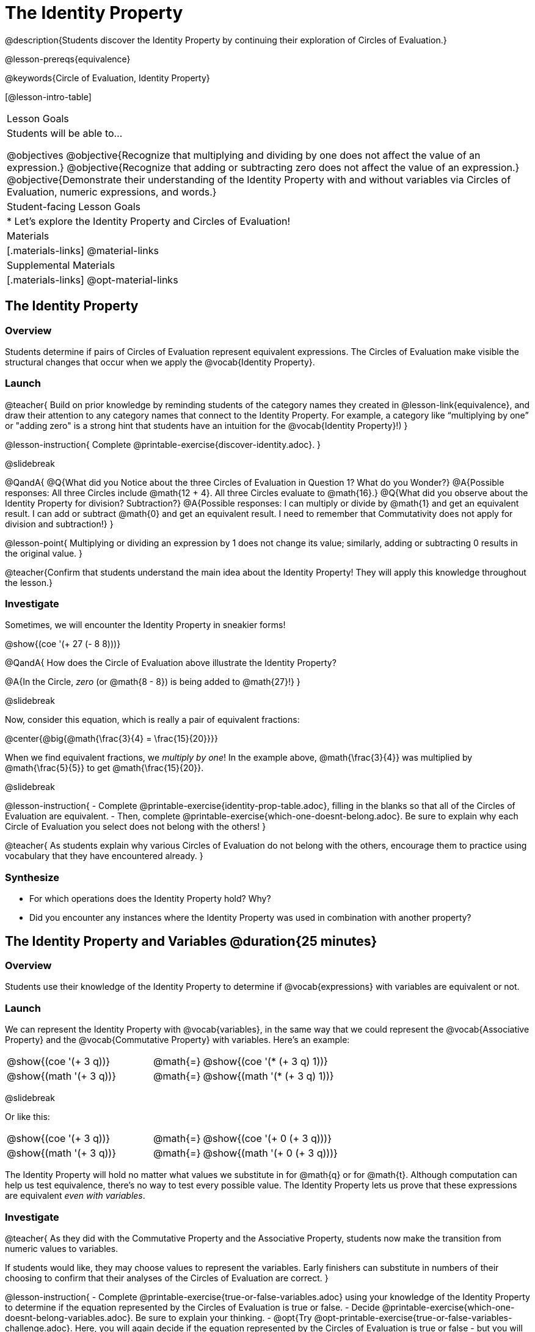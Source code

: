 = The Identity Property

@description{Students discover the Identity Property by continuing their exploration of Circles of Evaluation.}

@lesson-prereqs{equivalence}

@keywords{Circle of Evaluation, Identity Property}

[@lesson-intro-table]
|===

| Lesson Goals
| Students will be able to...

@objectives
@objective{Recognize that multiplying and dividing by one does not affect the value of an expression.}
@objective{Recognize that adding or subtracting zero does not affect the value of an expression.}
@objective{Demonstrate their understanding of the Identity Property with and without variables via Circles of Evaluation, numeric expressions, and words.}


| Student-facing Lesson Goals
|

* Let's explore the Identity Property and Circles of Evaluation!


| Materials
|[.materials-links]
@material-links

| Supplemental Materials
|[.materials-links]
@opt-material-links

|===

== The Identity Property

=== Overview

Students determine if pairs of Circles of Evaluation represent equivalent expressions. The Circles of Evaluation make visible the structural changes that occur when we apply the @vocab{Identity Property}.

=== Launch

@teacher{
Build on prior knowledge by reminding students of the category names they created in @lesson-link{equivalence}, and draw their attention to any category names that connect to the Identity Property. For example, a category like “multiplying by one” or "adding zero" is a strong hint that students have an intuition for the @vocab{Identity Property}!)
}

@lesson-instruction{
Complete @printable-exercise{discover-identity.adoc}.
}

@slidebreak

@QandA{
@Q{What did you Notice about the three Circles of Evaluation in Question 1? What do you Wonder?}
@A{Possible responses: All three Circles include @math{12 + 4}. All three Circles evaluate to @math{16}.}
@Q{What did you observe about the Identity Property for division? Subtraction?}
@A{Possible responses: I can multiply or divide by @math{1} and get an equivalent result. I can add or subtract @math{0} and get an equivalent result. I need to remember that Commutativity does not apply for division and subtraction!}
}

@lesson-point{
Multiplying or dividing an expression by 1 does not change its value; similarly, adding or subtracting 0 results in the original value.
}

@teacher{Confirm that students understand the main idea about the Identity Property! They will apply this knowledge throughout the lesson.}

=== Investigate

Sometimes, we will encounter the Identity Property in sneakier forms!

@show{(coe '(+ 27 (- 8 8)))}

@QandA{
How does the Circle of Evaluation above illustrate the Identity Property?

@A{In the Circle, _zero_ (or @math{8 - 8}) is being added to @math{27}!}
}


@slidebreak

Now, consider this equation, which is really a pair of equivalent fractions:

@center{@big{@math{\frac{3}{4} = \frac{15}{20}}}}

When we find equivalent fractions, we _multiply by one_! In the example above, @math{\frac{3}{4}} was multiplied by @math{\frac{5}{5}} to get @math{\frac{15}{20}}.

@slidebreak

@lesson-instruction{
- Complete @printable-exercise{identity-prop-table.adoc}, filling in the blanks so that all of the Circles of Evaluation are equivalent.
- Then, complete @printable-exercise{which-one-doesnt-belong.adoc}. Be sure to explain why each Circle of Evaluation you select does not belong with the others!
}

@teacher{
As students explain why various Circles of Evaluation do not belong with the others, encourage them to practice using vocabulary that they have encountered already.
}

=== Synthesize

- For which operations does the Identity Property hold? Why?
- Did you encounter any instances where the Identity Property was used in combination with another property?


== The Identity Property and Variables @duration{25 minutes}

=== Overview
Students use their knowledge of the Identity Property to determine if @vocab{expressions} with variables are equivalent or not.

=== Launch

We can represent the Identity Property with @vocab{variables}, in the same way that we could represent the @vocab{Associative Property} and the @vocab{Commutative Property} with variables. Here's an example:

[.embedded, cols=">.^3,^.^1,<.^3", grid="none", stripes="none" frame="none"]
|===
| @show{(coe  '(+ 3 q))}	| @math{=} | @show{(coe  '(* (+ 3 q) 1))}
| @show{(math '(+ 3 q))}	| @math{=} | @show{(math '(* (+ 3 q) 1))}
|===


@slidebreak

Or like this:

[.embedded, cols=">.^3,^.^1,<.^3", grid="none", stripes="none" frame="none"]
|===
| @show{(coe  '(+ 3 q))}	| @math{=} | @show{(coe  '(+ 0 (+ 3 q)))}
| @show{(math '(+ 3 q))}	| @math{=} | @show{(math '(+ 0 (+ 3 q)))}
|===


The Identity Property will hold no matter what values we substitute in for @math{q} or for @math{t}. Although computation can help us test equivalence, there's no way to test every possible value. The Identity Property lets us prove that these expressions are equivalent _even with variables_.

=== Investigate

@teacher{
As they did with the Commutative Property and the Associative Property, students now make the transition from numeric values to variables.

If students would like, they may choose values to represent the variables. Early finishers can substitute in numbers of their choosing to confirm that their analyses of the Circles of Evaluation are correct.
}

@lesson-instruction{
- Complete @printable-exercise{true-or-false-variables.adoc} using your knowledge of the Identity Property to determine if the equation represented by the Circles of Evaluation is true or false.
- Decide @printable-exercise{which-one-doesnt-belong-variables.adoc}. Be sure to explain your thinking.
- @opt{Try @opt-printable-exercise{true-or-false-variables-challenge.adoc}. Here, you will again decide if the equation represented by the Circles of Evaluation is true or false - but you will see more nested Circles...and you will need to apply your knowledge of the Associative Property and the Commutative Property as well!}
}

=== Synthesize

- Did you use Computation to check your work? Or do you prefer thinking about properties and equivalence?
- There is a version of the Identity Property for each of the four basic operations - addition, subtraction, multiplication, and division. But the Commutative and Associative Properties _only apply for addition and multiplication_. Why is the Identity Property different from these other properties?


== Programming Exploration: Identity Property

=== Overview

Students explore @proglang functions that take in an image and produce an image identical to the original.


=== Launch

You’ve discovered that multiplying or dividing an expression by 1 does not change its value. Similarly, adding or subtracting 0 results in the original value. Each of these four applications of the Identity Property is represented in the four Circles of Evaluation below.

[.embedded, cols="^.^6a,^.^6a,^.^6a,^.^6a",stripes="none"]
|===
| @show{(coe '(* m 1))}
| @show{(coe '(/ m 1))}
| @show{(coe '(+ m 0))}
| @show{(coe '(- m 0))}
|===

Each of these four Circles evaluates to @math{m} which means *the Identity Property requires an operation that does… nothing!*

@slidebreak

We can also represent these four applications of the Identity Property with the Circles of Evaluation below, with some made-up functions that take in just ONE input. The functions' describe what they do!

@teacher{If students struggle with this idea, revisiting the idea of a "function machine" can be helpful!}

[.embedded, cols="^.^6a,^.^6a,^.^6a,^.^6a",stripes="none"]
|===
| @show{(coe '(multiply-by-one m))}
| @show{(coe '(divide-by-one m))}
| @show{(coe '(add-zero m))}
| @show{(coe '(subtract-zero m))}
|===


No matter what value we use for @math{m}, we will get that value back.

@slidebreak


@teacher{
Select four students - one to _act out_ each of the four functions above (`multiply-by-one`, `divide-by-one`, `add-zero`, and `subtract-zero`). Make it clear to the class what each function's name is. Emphasize that each function expects a Number, and will produce Number.
}

@lesson-roleplay{
Just as with any acting career, this one will begin with a rehearsal. When I say, "*multiply-by-one 24*", you say, "*24*" Let's try it.

- Teacher: *multiply-by-one... 24*
- Student: 24!
- Teacher: *divide-by-one... 366*
- Student: _366_
- Teacher: *add-zero... 4*
- Student: _4_
- Teacher: *subtract-zero... 16*
- Student: _16_

That was a great rehearsal. You're ready for the stage! Now it's the class' turn to give you cues! Who's got an input for our one of our actors?
}

@teacher{
Go around the room soliciting expressions from students until it's clear that everyone could run this script in their sleep.

Thank the fantastic actors who brilliantly played the roles of `multiply-by-one`, `divide-by-one`, `add-zero`, and `subtract-zero`!
}

@slidebreak

@lesson-instruction{
Let's make a list of *other* function names that follow the Identity Property. In other words, if we give the actor playing that function _any_ number, the function will return that same number.
}

@teacher{
If students struggle, you can offer some suggestions to get them started. For instance, @math{a + (8 - 8)} or @math{(24 - 23) /times h}.
}

=== Investigate

We just talked about four different functions. Each one consumed a number and produced a number. But what about functions that consume images? Can the Identity Property apply to those?

@QandA{
@Q{@right{@image{images/dog.png, 125}}What functions do you know that will transform this image of a dog?}
@A{Sample responses: `scale`, `rotate`, `overlay`, etc...}
@Q{What is something we can do to this dog (right) that will _transform_ it... but still result in the *exact same image*?}
}

@teacher{
Solicit student responses and record them on the board. If students do not volunteer answers, consider sharing one or two of the following possible responses: flip it vertically twice; flip it horizontally twice; rotate it 360 degrees clockwise; rotate it 360 counter-clockwise; scale it by 1; slide it some distance and then return it to its original position.

Students will be working in @proglang soon - but we recommend keeping things unplugged for now! You might even print up an image of the dog - or any other image you choose - to display on the board at the front of the room. Invite students to the board to demonstrate their ideas by manipulating it.}

@slidebreak


@lesson-instruction{
- Open @starter-file{identity-prop} and click “Run.”
- Type `dog` into the Interactions Area to see what the defined image looks like.
- How many different ways you can transform dog and still get the same image back!
- Spend a few minutes to see how many “do-nothing” transformations you can make.
- Up for a challenge? Try applying multiple “do-nothing” functions to the `dog` image.
}

@slidebreak

@QandA{
@Q{What “do-nothing” transformations did you come up with? Let’s share.}
}

@teacher{As students share, record their responses on the board by drawing the Circles of Evaluation that represent their ideas. Some possible responses are below.}

@lesson-instruction{
- Complete @printable-exercise{scale-rotate-identity.adoc}, where you will explore `scale`, `rotate`, `flip-vertical`, and `flip-horizontal` further.
- As you work through this activity, be sure to make predictions about the code before testing it out!
}


=== Synthesize

- What did you discover? For what values did `scale` and `rotate` produce identical images of the dog?
- In your own words, describe how functions in @proglang helped you understand the Identity Property.
